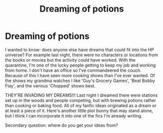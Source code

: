 #+TITLE: Dreaming of potions

* Dreaming of potions
:PROPERTIES:
:Author: GitPuk
:Score: 3
:DateUnix: 1586447859.0
:DateShort: 2020-Apr-09
:FlairText: Discussion
:END:
I wanted to know: does anyone else have dreams that could fit into the HP universe? For example last night, there were no characters or locations from the books or movies but the activity could have worked. With the quarantine, I'm one of the lucky people getting to keep my job and working from home. I don't have an office so I've commandeered the couch. Because of this I have seen more cooking shows than I've ever wanted. Of the shows my grandma watches I like 'Guy's Grocery Games', 'Beat Bobby Flay', and the various 'Chopped' shows best.

THEY'RE INVADING MY DREAMS!!! Last night I dreamed there were stations set up in the woods and people competing, but with brewing potions rather than cooking or baking food. All of my fanfic ideas originated as a dream or at least a piece of it. Here's another little plot bunny that may stand alone, but I think I can incorporate it into one of the fics I'm already writing.

Secondary question: where do you get your ideas from?

